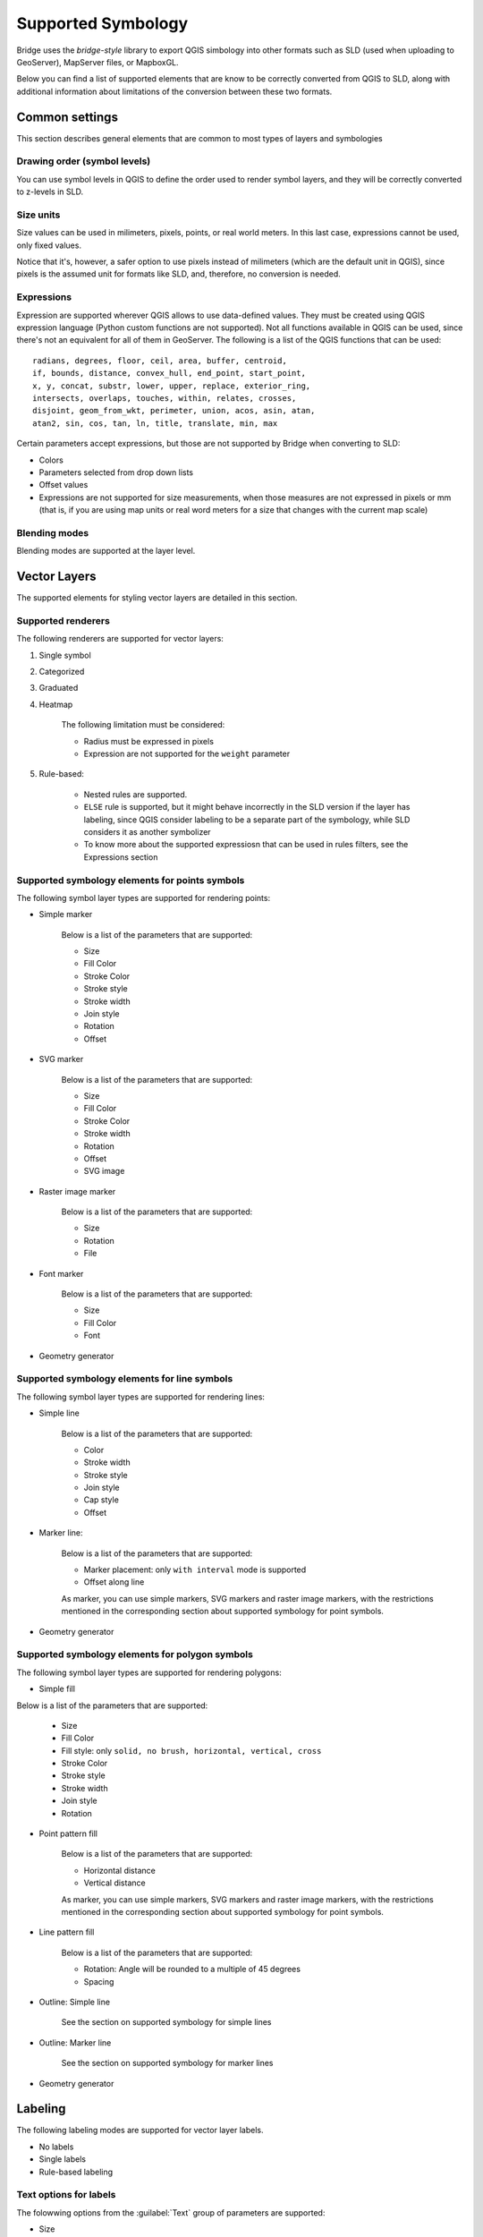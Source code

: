 
Supported Symbology
###################

Bridge uses the `bridge-style` library to export QGIS simbology into other formats such as SLD (used when uploading to GeoServer), MapServer files, or MapboxGL.

Below you can find a list of supported elements that are know to be correctly converted from QGIS to SLD, along with additional information about limitations of the conversion between these two formats.


Common settings
================

This section describes general elements that are common to most types of layers and symbologies

Drawing order (symbol levels)
-------------------------------

You can use symbol levels in QGIS to define the order used to render symbol layers, and they will be correctly converted to z-levels in SLD.

Size units
-----------

Size values can be used in milimeters, pixels, points, or real world meters. In this last case, expressions cannot be used, only fixed values.

Notice that it's, however, a safer option to use pixels instead of milimeters (which are the default unit in QGIS), since pixels is the assumed unit for formats like SLD, and, therefore, no conversion is needed. 

Expressions
-------------

Expression are supported wherever QGIS allows to use data-defined values. They must be created using QGIS expression language (Python custom functions are not supported). Not all functions available in QGIS can be used, since there's not an equivalent for all of them in GeoServer. The following is a list of the QGIS functions that can be used::

		radians, degrees, floor, ceil, area, buffer, centroid, 
		if, bounds, distance, convex_hull, end_point, start_point, 
		x, y, concat, substr, lower, upper, replace, exterior_ring, 
		intersects, overlaps, touches, within, relates, crosses, 
		disjoint, geom_from_wkt, perimeter, union, acos, asin, atan,
		atan2, sin, cos, tan, ln, title, translate, min, max 

Certain parameters accept expressions, but those are not supported by Bridge when converting to SLD:

- Colors

- Parameters selected from drop down lists

- Offset values

- Expressions are not supported for size measurements, when those measures are not expressed in pixels or mm (that is, if you are using map units or real word meters for a size that changes with the current map scale)

Blending modes
---------------

Blending modes are supported at the layer level.


Vector Layers
==============

The supported elements for styling vector layers are detailed in this section.

Supported renderers
---------------------

The following renderers are supported for vector layers:

#. Single symbol

#. Categorized

#. Graduated

#. Heatmap

	The following limitation must be considered:

	- Radius must be expressed in pixels

	- Expression are not supported for the ``weight`` parameter


#. Rule-based:

	- Nested rules are supported.
	
	- ``ELSE`` rule is supported, but it might behave incorrectly in the SLD version if the layer has labeling, since QGIS consider labeling to be a separate part of the symbology, while SLD considers it as another symbolizer 

	- To know more about the supported expressiosn that can be used in rules filters, see the Expressions section


Supported symbology elements for points symbols
-------------------------------------------------

The following symbol layer types are supported for rendering points:

- Simple marker

	.. figure:: img/simplemarker.png

	Below is a list of the parameters that are supported:

	* Size

	* Fill Color

	* Stroke Color

	* Stroke style

	* Stroke width

	* Join style

	* Rotation

	* Offset

- SVG marker

	.. figure:: img/svgmarker.png

	Below is a list of the parameters that are supported:

	* Size

	* Fill Color

	* Stroke Color

	* Stroke width

	* Rotation

	* Offset

	* SVG image

- Raster image marker

	.. figure:: img/rastermarker.png

	Below is a list of the parameters that are supported:

	* Size

	* Rotation

	* File

- Font marker

	.. figure:: img/fontmarker.png

	Below is a list of the parameters that are supported:

	* Size

	* Fill Color

	* Font

- Geometry generator


Supported symbology elements for line symbols
----------------------------------------------

The following symbol layer types are supported for rendering lines:

- Simple line

	Below is a list of the parameters that are supported:

	* Color

	* Stroke width

	* Stroke style

	* Join style

	* Cap style

	* Offset

- Marker line:

	Below is a list of the parameters that are supported:

	- Marker placement: only ``with interval`` mode is supported

	- Offset along line

	As marker, you can use simple markers, SVG markers and raster image markers, with the restrictions mentioned in the corresponding section about supported symbology for point symbols.

- Geometry generator

Supported symbology elements for polygon symbols
------------------------------------------------

The following symbol layer types are supported for rendering polygons:

- Simple fill

Below is a list of the parameters that are supported:

	* Size

	* Fill Color

	* Fill style: only ``solid, no brush, horizontal, vertical, cross``

	* Stroke Color

	* Stroke style

	* Stroke width

	* Join style

	* Rotation

- Point pattern fill

	Below is a list of the parameters that are supported:

	* Horizontal distance

	* Vertical distance

	As marker, you can use simple markers, SVG markers and raster image markers, with the restrictions mentioned in the corresponding section about supported symbology for point symbols.

- Line pattern fill

	Below is a list of the parameters that are supported:

	* Rotation: Angle will be rounded to a multiple of 45 degrees

	* Spacing

- Outline: Simple line

	See the section on supported symbology for simple lines

- Outline: Marker line

	See the section on supported symbology for marker lines

- Geometry generator

Labeling
==========

The following labeling modes are supported for vector layer labels.

- No labels

- Single labels

- Rule-based labeling

Text options for labels
-----------------------

The folowwing options from the :guilabel:`Text` group of parameters are supported:

- Size

- Font family

- Rotation


Text options for labels
-----------------------

The folowing options from the :guilabel:`Text` group of parameters are supported:

- Size

- Font family

- Rotation

	
Buffer options for labels
--------------------------

The folowing options from the :guilabel:`Buffer` group of parameters are supported:

- Size

- Color

- Opacity

	
Background options for labels
-----------------------------

The folowing options from the :guilabel:`Background` group of parameters are supported:

- Size X

- Size Y

- Size type

- Shape type

- Stroke color

- Fill color

	
Placement options for labels
----------------------------

The folowing options from the :guilabel:`Placement` group of parameters are supported:

- The only supported :guilabel:`Placement` option is: :guilabel:`Offset from centroid`, with the following parameters


	- Quadrant

	- Offset

	- Rotation


Raster Layers
==============

The supported elements for styling raster layers are detailed in this section.

Supported renderers
---------------------

- Single band gray

- Single band color

- Single band pseudo color

- Multi band color

- Paletted